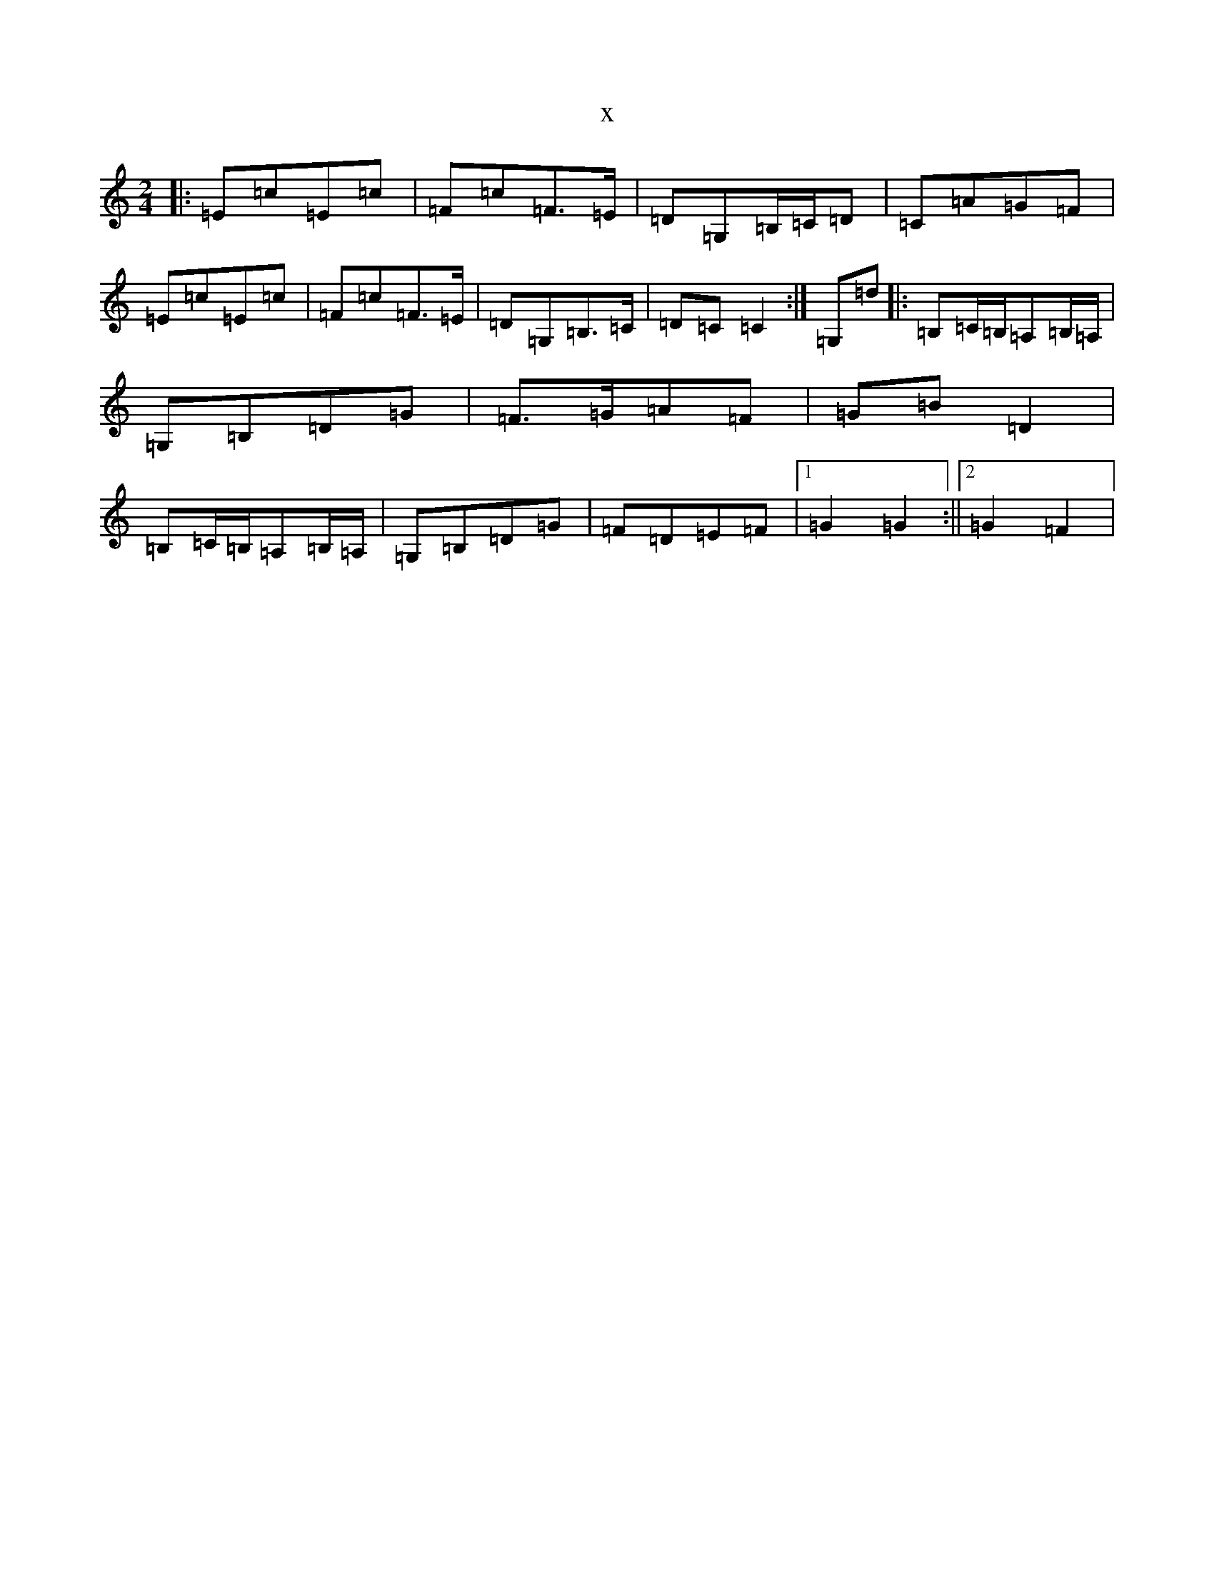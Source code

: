 X:16791
R: polka
S: https://thesession.org/tunes/13518#setting23883
T:x
L:1/8
M:2/4
K: C Major
|:=E=c=E=c|=F=c=F>=E|=D=G,=B,/2=C/2=D|=C=A=G=F|=E=c=E=c|=F=c=F>=E|=D=G,=B,>=C|=D=C=C2:|=G,=d|:=B,=C/2=B,/2=A,=B,/2=A,/2|=G,=B,=D=G|=F>=G=A=F|=G=B=D2|=B,=C/2=B,/2=A,=B,/2=A,/2|=G,=B,=D=G|=F=D=E=F|1=G2=G2:||2=G2=F2|